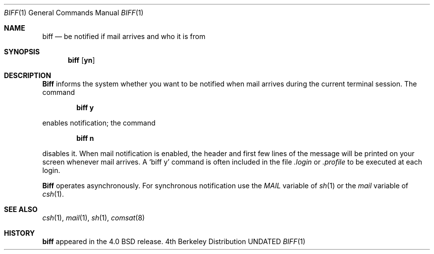 .\" Copyright (c) 1980, 1990 The Regents of the University of California.
.\" All rights reserved.
.\"
.\" %sccs.include.redist.man%
.\"
.\"     @(#)biff.1	6.4 (Berkeley) 07/24/90
.\"
.Dd 
.Dt BIFF 1
.Os BSD 4
.Sh NAME
.Nm biff
.Nd be\ notified\ if mail arrives and who it is from
.Sh SYNOPSIS
.Nm biff
.Op Cm yn
.Sh DESCRIPTION
.Nm Biff
informs the system whether you want to be notified when mail arrives
during the current terminal session.
The command
.Pp
.Dl biff y
.Pp
enables notification; the command
.Pp
.Dl biff n
.Pp
disables it.
When mail notification is enabled, the header and first few lines of
the message will be printed on your screen whenever mail arrives.
A
.Ql biff y
command is often included in the file
.Pa \&.login
or
.Pa \&.profile
to be executed at each login.
.Pp
.Nm Biff
operates asynchronously.
For synchronous notification use the
.Ar MAIL
variable of
.Xr sh 1
or the
.Ar mail
variable of
.Xr csh 1 .
.Sh SEE ALSO
.Xr csh 1 ,
.Xr mail 1 ,
.Xr sh 1 ,
.Xr comsat 8
.Sh HISTORY
.Nm biff
appeared in the 4.0 BSD release.
